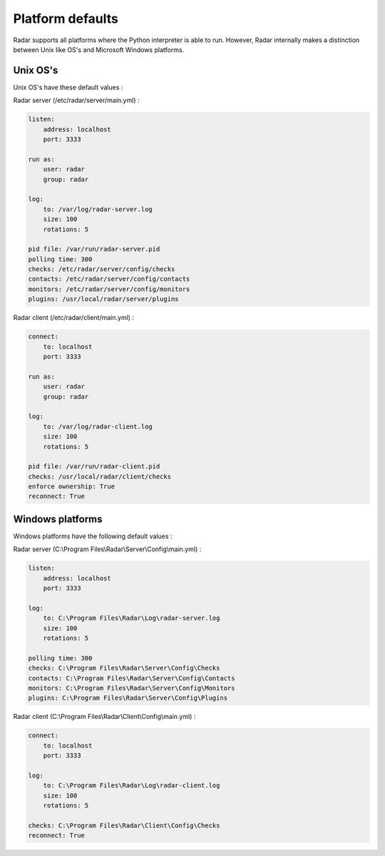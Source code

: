 Platform defaults
=================

Radar supports all platforms where the Python interpreter is able to run.
However, Radar internally makes a distinction between Unix like OS's and
Microsoft Windows platforms.


Unix OS's
---------

Unix OS's have these default values :

Radar server (/etc/radar/server/main.yml) :

.. code-block:: yaml

    listen:
        address: localhost
        port: 3333

    run as:
        user: radar
        group: radar

    log:
        to: /var/log/radar-server.log
        size: 100
        rotations: 5

    pid file: /var/run/radar-server.pid
    polling time: 300
    checks: /etc/radar/server/config/checks
    contacts: /etc/radar/server/config/contacts
    monitors: /etc/radar/server/config/monitors
    plugins: /usr/local/radar/server/plugins


Radar client (/etc/radar/client/main.yml) :

.. code-block:: yaml

    connect:
        to: localhost
        port: 3333

    run as:
        user: radar
        group: radar

    log:
        to: /var/log/radar-client.log
        size: 100
        rotations: 5

    pid file: /var/run/radar-client.pid
    checks: /usr/local/radar/client/checks
    enforce ownership: True
    reconnect: True


Windows platforms
-----------------

Windows platforms have the following default values :

Radar server (C:\\Program Files\\Radar\\Server\\Config\\main.yml) :

.. code-block:: yaml

    listen:
        address: localhost
        port: 3333

    log:
        to: C:\Program Files\Radar\Log\radar-server.log
        size: 100
        rotations: 5

    polling time: 300
    checks: C:\Program Files\Radar\Server\Config\Checks
    contacts: C:\Program Files\Radar\Server\Config\Contacts
    monitors: C:\Program Files\Radar\Server\Config\Monitors
    plugins: C:\Program Files\Radar\Server\Config\Plugins


Radar client (C:\\Program Files\\Radar\\Client\\Config\\main.yml) :

.. code-block:: yaml

    connect:
        to: localhost
        port: 3333

    log:
        to: C:\Program Files\Radar\Log\radar-client.log
        size: 100
        rotations: 5

    checks: C:\Program Files\Radar\Client\Config\Checks
    reconnect: True
